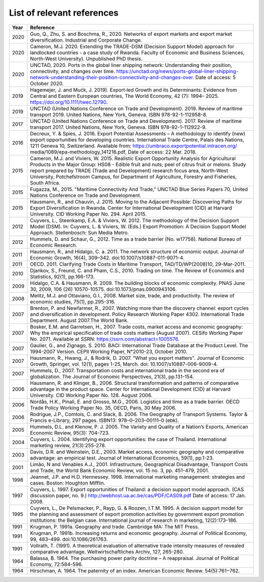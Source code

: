 .. _RST Reading list:

List of relevant references
###########################

======      =====================================================
Year        Reference
======      =====================================================
2020        Guo, Q., Zhu, S. and Boschma, R., 2020. Networks of export markets and export market diversification.
            Industrial and Corporate Change.
2020        Cameron, M.J. 2020. Extending the TRADE-DSM (Decision Support Model) approach for landlocked countries - a case study of Rwanda. Faculty of Economic and Business Sciences, North-West University). Unpublished PhD thesis.
2020        UNCTAD, 2020. Ports in the global liner shipping network: Understanding their position, connectivity, and changes over time. https://unctad.org/news/ports-global-liner-shipping-network-understanding-their-position-connectivity-and-changes-over. Date of access: 5 October 2020.
2019        Hagemejer, J.  and Mućk, J. 2019).  Export‐led Growth and its Determinants: Evidence from Central and Eastern European countries, The World Economy, 42 (7): 1994– 2025. https://doi.org/10.1111/twec.12790.
2019        UNCTAD (United Nations Conference on Trade and Development). 2019. Review of maritime transport 2019. United Nations, New York, Geneva. ISBN 978-92-1-112958-8.
2017        UNCTAD (United Nations Conference on Trade and Development). 2017. Review of maritime transport 2017. United Nations, New York, Geneva. ISBN 978-92-1-112922-9.
2016        Decreux, Y. & Spies, J. 2016. Export Potential Assessments – A methodology to identify (new) export opportunities for developing countries. International Trade Centre, Palais des Nations, 1211 Geneva 10, Switzerland. Available from: https://umbraco.exportpotential.intracen.org/ media/1089/epa-methodology_141216.pdf, Date of access: 22 Mar. 2018.
2015        Cameron, M.J. and Viviers, W. 2015. Realistic Export Opportunity Analysis for Agricultural Products in the Major Group: HS08 - Edible fruit and nuts; peel of citrus fruit or melons. Study report prepared by TRADE (Trade and Development) research focus area, North-West University, Potchefstroom Campus, for Department of Agriculture, Forestry and Fisheries, South Africa.
2015        Fugazza, M., 2015. "Maritime Connectivity And Trade," UNCTAD Blue Series Papers 70, United Nations Conference on Trade and Development.
2015        Hausmann, R., and Chauvin, J. 2015. Moving to the Adjacent Possible: Discovering Paths for Export Diversification in Rwanda. Center for International Development (CID) at Harvard University. CID Working Paper No. 294. April 2015.
2012        Cuyvers, L., Steenkamp, E.A. & Viviers, W. 2012. The methodology of the Decision Support Model (DSM). In: Cuyvers, L. & Viviers, W. (Eds.) Export Promotion: A Decision Support Model Approach. Stellenbosch: Sun Media Metro.
2012        Hummels, D. and Schaur, G., 2012. Time as a trade barrier (No. w17758). National Bureau of Economic Research.
2011        Hausmann, R., and Hidalgo, C. a. 2011. The network structure of economic output. Journal of Economic Growth, 16(4), 309–342. doi:10.1007/s10887-011-9071-4.
2011        OECD. 2011. Clarifying Trade Costs in Maritime Transport, TAD/TD/WP(2008)10, 29-Mar-2011.
2010        Djankov, S., Freund, C. and Pham, C.S., 2010. Trading on time. The Review of Economics and Statistics, 92(1), pp.166-173.
2009        Hidalgo, C.A. & Hausmann, R. 2009. The building blocks of economic complexity. PNAS June 30, 2009, 106 (26) 10570-10575. doi:10.1073/pnas.0900943106.
2008        Melitz, M.J. and Ottaviano, G.I., 2008. Market size, trade, and productivity. The review of economic studies, 75(1), pp.295-316.
2007        Brenton, P. and Newfarmer, R., 2007. Watching more than the discovery channel: export cycles and diversification in development. Policy Research Working Paper 4302. International Trade Department. August 2007.The World Bank.
2007        Bosker, E.M. and Garretsen, H., 2007. Trade costs, market access and economic geography: Why the empirical specification of trade costs matters (August 2007). CESifo Working Paper No. 2071. Available at SSRN: https://ssrn.com/abstract=1005576.
2007        Gaulier, G., and Zignago, S. 2010. BACI: International Trade Database at the Product Level. The 1994-2007 Version. CEPII Working Paper, N°2010-23, October 2010.
2007        Hausmann, R., Hwang, J., & Rodrik, D. 2007. "What you export matters". Journal of Economic Growth, Springer, vol. 12(1), pages 1-25, March. doi: 10.1007/s10887-006-9009-4.
2007        Hummels, D., 2007. Transportation costs and international trade in the second era of globalization. The Journal of Economic Perspectives, 21(3), pp.131-154.
2006        Hausmann, R. and Klinger, B., 2006. Structural transformation and patterns of comparative advantage in the product space. Center for International Development (CID) at Harvard University.  CID Working Paper No. 128. August 2006.
2006        Nordås, H.K., Pinali, E. and Grosso, M.G., 2006. Logistics and time as a trade barrier. OECD Trade Policy Working Paper No. 35, OECD, Paris, 30 May 2006.
2006        Rodrigue, J.P., Comtois, C. and Slack, B. 2006. The Geography of Transport Systems. Taylor & Francis e-Library, 297 pages. ISBN13: 978–0–203–00111–0 (ebk).
2005        Hummels, D.L. and Klenow, P. J. 2005. The Variety and Quality of a Nation’s Exports, American Economic Review, 95(3): 704-723.
2004        Cuyvers, L. 2004. Identifying export opportunities: the case of Thailand. International marketing review, 21(3):255-278.
2003        Davis, D.R. and Weinstein, D.E., 2003. Market access, economic geography and comparative advantage: an empirical test. Journal of International Economics, 59(1), pp.1-23.
2001        Limão, N and Venables A.J., 2001. Infrastructure, Geographical Disadvantage, Transport Costs and Trade, the World Bank Economic Review, vol. 15 no. 3, pp. 451-479, 2001.
1998        Jeannet, J.P. and H.D. Hennessey. 1998. International marketing management: strategies and cases. Boston: Houghton Mifflin.
1997        Cuyvers, L. 1997. Export opportunities of Thailand: a decision support model approach. (CAS discussion paper, no. 9.) http://webhost.ua.ac.be/cas/PDF/CAS09.pdf Date of access: 17 Jan. 2008.
1995        Cuyvers, L., De Pelsmacker, P., Rayp, G. & Roozen, I.T.M. 1995. A decision support model for the planning and assessment of export promotion activities by government export promotion institutions: the Belgian case. International journal of research in marketing, 12(2):173-186.
1991        Krugman, P. 1991a. Geography and trade. Cambridge MA: The MIT Press.
1991        Krugman, P. 1991b. Increasing returns and economic geography. Journal of Political Economy, 99, 483–499. doi:10.1086/261763.
1991        Vollrath, T. (1991). A theoretical evaluation of alternative trade intensity measures of revealed comparative advantage. Weltwirtschaftliches Archiv, 127, 265-280.
1964        Balassa, B. 1964. The purchasing power parity doctrine – A reappraisal. Journal of Political Economy, 72:584-596.
1964        Hirschman, A. 1964. The paternity of an index. American Economic Review. 54(5):761‒762.
======      =====================================================

